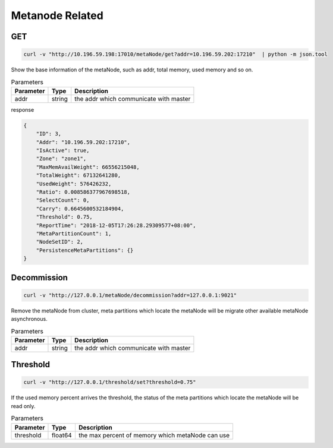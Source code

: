 Metanode Related
================

GET
---

.. code-block:: bash

   curl -v "http://10.196.59.198:17010/metaNode/get?addr=10.196.59.202:17210"  | python -m json.tool


Show the base information of the metaNode, such as addr, total memory, used memory and so on.

.. csv-table:: Parameters
   :header: "Parameter", "Type", "Description"

   "addr", "string", "the addr which communicate with master"

response

.. code-block:: json

   {
       "ID": 3,
       "Addr": "10.196.59.202:17210",
       "IsActive": true,
       "Zone": "zone1",
       "MaxMemAvailWeight": 66556215048,
       "TotalWeight": 67132641280,
       "UsedWeight": 576426232,
       "Ratio": 0.008586377967698518,
       "SelectCount": 0,
       "Carry": 0.6645600532184904,
       "Threshold": 0.75,
       "ReportTime": "2018-12-05T17:26:28.29309577+08:00",
       "MetaPartitionCount": 1,
       "NodeSetID": 2,
       "PersistenceMetaPartitions": {}
   }


Decommission
-------------

.. code-block:: bash

   curl -v "http://127.0.0.1/metaNode/decommission?addr=127.0.0.1:9021"


Remove the metaNode from cluster, meta partitions which locate the metaNode will be migrate other available metaNode asynchronous.

.. csv-table:: Parameters
   :header: "Parameter", "Type", "Description"

   "addr", "string", "the addr which communicate with master"

Threshold
---------

.. code-block:: bash

   curl -v "http://127.0.0.1/threshold/set?threshold=0.75"


If the used memory percent arrives the threshold, the status of the meta partitions which locate the metaNode will be read only.

.. csv-table:: Parameters
   :header: "Parameter", "Type", "Description"
   
   "threshold", "float64", "the max percent of memory which metaNode can use"

